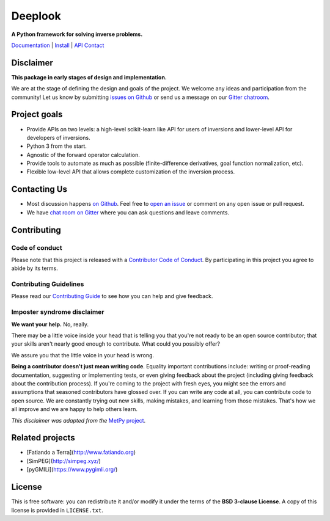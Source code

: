 Deeplook
========

**A Python framework for solving inverse problems.**

`Documentation <https://opengeophysics.github.io/deeplook>`_ |
`Install <https://opengeophysics.github.io/deeplook/install.html>`_ |
`API <https://opengeophysics.github.io/deeplook/api>`_
`Contact <https://gitter.im/opengeophysics>`_

.. image:: http://img.shields.io/pypi/v/deeplook.svg?style=flat-square
    :alt: Latest version on PyPI
    :target: https://pypi.python.org/pypi/deeplook
.. image:: http://img.shields.io/travis/opengeophysics/deeplook/master.svg?style=flat-square&label=tests
    :alt: Travis CI build status
    :target: https://travis-ci.org/opengeophysics/deeplook
.. image:: https://img.shields.io/codecov/c/github/opengeophysics/deeplook/master.svg?style=flat-square
    :alt: Test coverage status
    :target: https://codecov.io/gh/opengeophysics/deeplook
.. image:: https://img.shields.io/codeclimate/maintainability/opengeophysics/deeplook.svg?style=flat-square
    :alt: Code quality status
    :target: https://codeclimate.com/github/opengeophysics/deeplook
.. image:: https://img.shields.io/codacy/grade/e73169dcb8454b3bb0f6cc5389b228b4.svg?style=flat-square&label=codacy
    :alt: Code quality grade on codacy
    :target: https://www.codacy.com/app/leouieda/deeplook
.. image:: https://img.shields.io/gitter/room/opengeophysics.svg?style=flat-square
    :alt: Chat room on Gitter
    :target: https://gitter.im/opengeophysics


Disclaimer
----------

**This package in early stages of design and implementation.**

We are at the stage of defining the design and goals of the project.
We welcome any ideas and participation from the community!
Let us know by submitting
`issues on Github <https://github.com/opengeophysics/deeplook/issues>`__
or send us a message on our
`Gitter chatroom <https://gitter.im/opengeophysics>`__.


Project goals
-------------

* Provide APIs on two levels: a high-level scikit-learn like API for users of
  inversions and lower-level API for developers of inversions.
* Python 3 from the start.
* Agnostic of the forward operator calculation.
* Provide tools to automate as much as possible (finite-difference derivatives,
  goal function normalization, etc).
* Flexible low-level API that allows complete customization of the inversion
  process.


Contacting Us
-------------

* Most discussion happens `on Github <https://github.com/opengeophysics/deeplook>`__.
  Feel free to `open an issue
  <https://github.com/opengeophysics/deeplook/issues/new>`__ or comment
  on any open issue or pull request.
* We have `chat room on Gitter <https://gitter.im/opengeophysics/>`__
  where you can ask questions and leave comments.


Contributing
------------

Code of conduct
+++++++++++++++

Please note that this project is released with a
`Contributor Code of Conduct <https://github.com/opengeophysics/deeplook/blob/master/CODE_OF_CONDUCT.md>`__.
By participating in this project you agree to abide by its terms.

Contributing Guidelines
+++++++++++++++++++++++

Please read our
`Contributing Guide <https://github.com/opengeophysics/deeplook/blob/master/CONTRIBUTING.md>`__
to see how you can help and give feedback.

Imposter syndrome disclaimer
++++++++++++++++++++++++++++

**We want your help.** No, really.

There may be a little voice inside your head that is telling you that you're
not ready to be an open source contributor; that your skills aren't nearly good
enough to contribute.
What could you possibly offer?

We assure you that the little voice in your head is wrong.

**Being a contributor doesn't just mean writing code**.
Equality important contributions include:
writing or proof-reading documentation, suggesting or implementing tests, or
even giving feedback about the project (including giving feedback about the
contribution process).
If you're coming to the project with fresh eyes, you might see the errors and
assumptions that seasoned contributors have glossed over.
If you can write any code at all, you can contribute code to open source.
We are constantly trying out new skills, making mistakes, and learning from
those mistakes.
That's how we all improve and we are happy to help others learn.

*This disclaimer was adapted from the*
`MetPy project <https://github.com/Unidata/MetPy>`__.


Related projects
----------------

* [Fatiando a Terra](http://www.fatiando.org)
* [SimPEG](http://simpeg.xyz/)
* [pyGMILi](https://www.pygimli.org/)


License
-------

This is free software: you can redistribute it and/or modify it under the terms
of the **BSD 3-clause License**. A copy of this license is provided in
``LICENSE.txt``.
